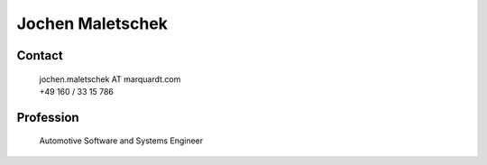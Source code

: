 Jochen Maletschek
=================
.. figure:: _figures/JM.jpg
    :width: 200pt

Contact
^^^^^^^

    | jochen.maletschek AT marquardt.com
    | +49 160 / 33 15 786

Profession
^^^^^^^^^^
    Automotive Software and Systems Engineer